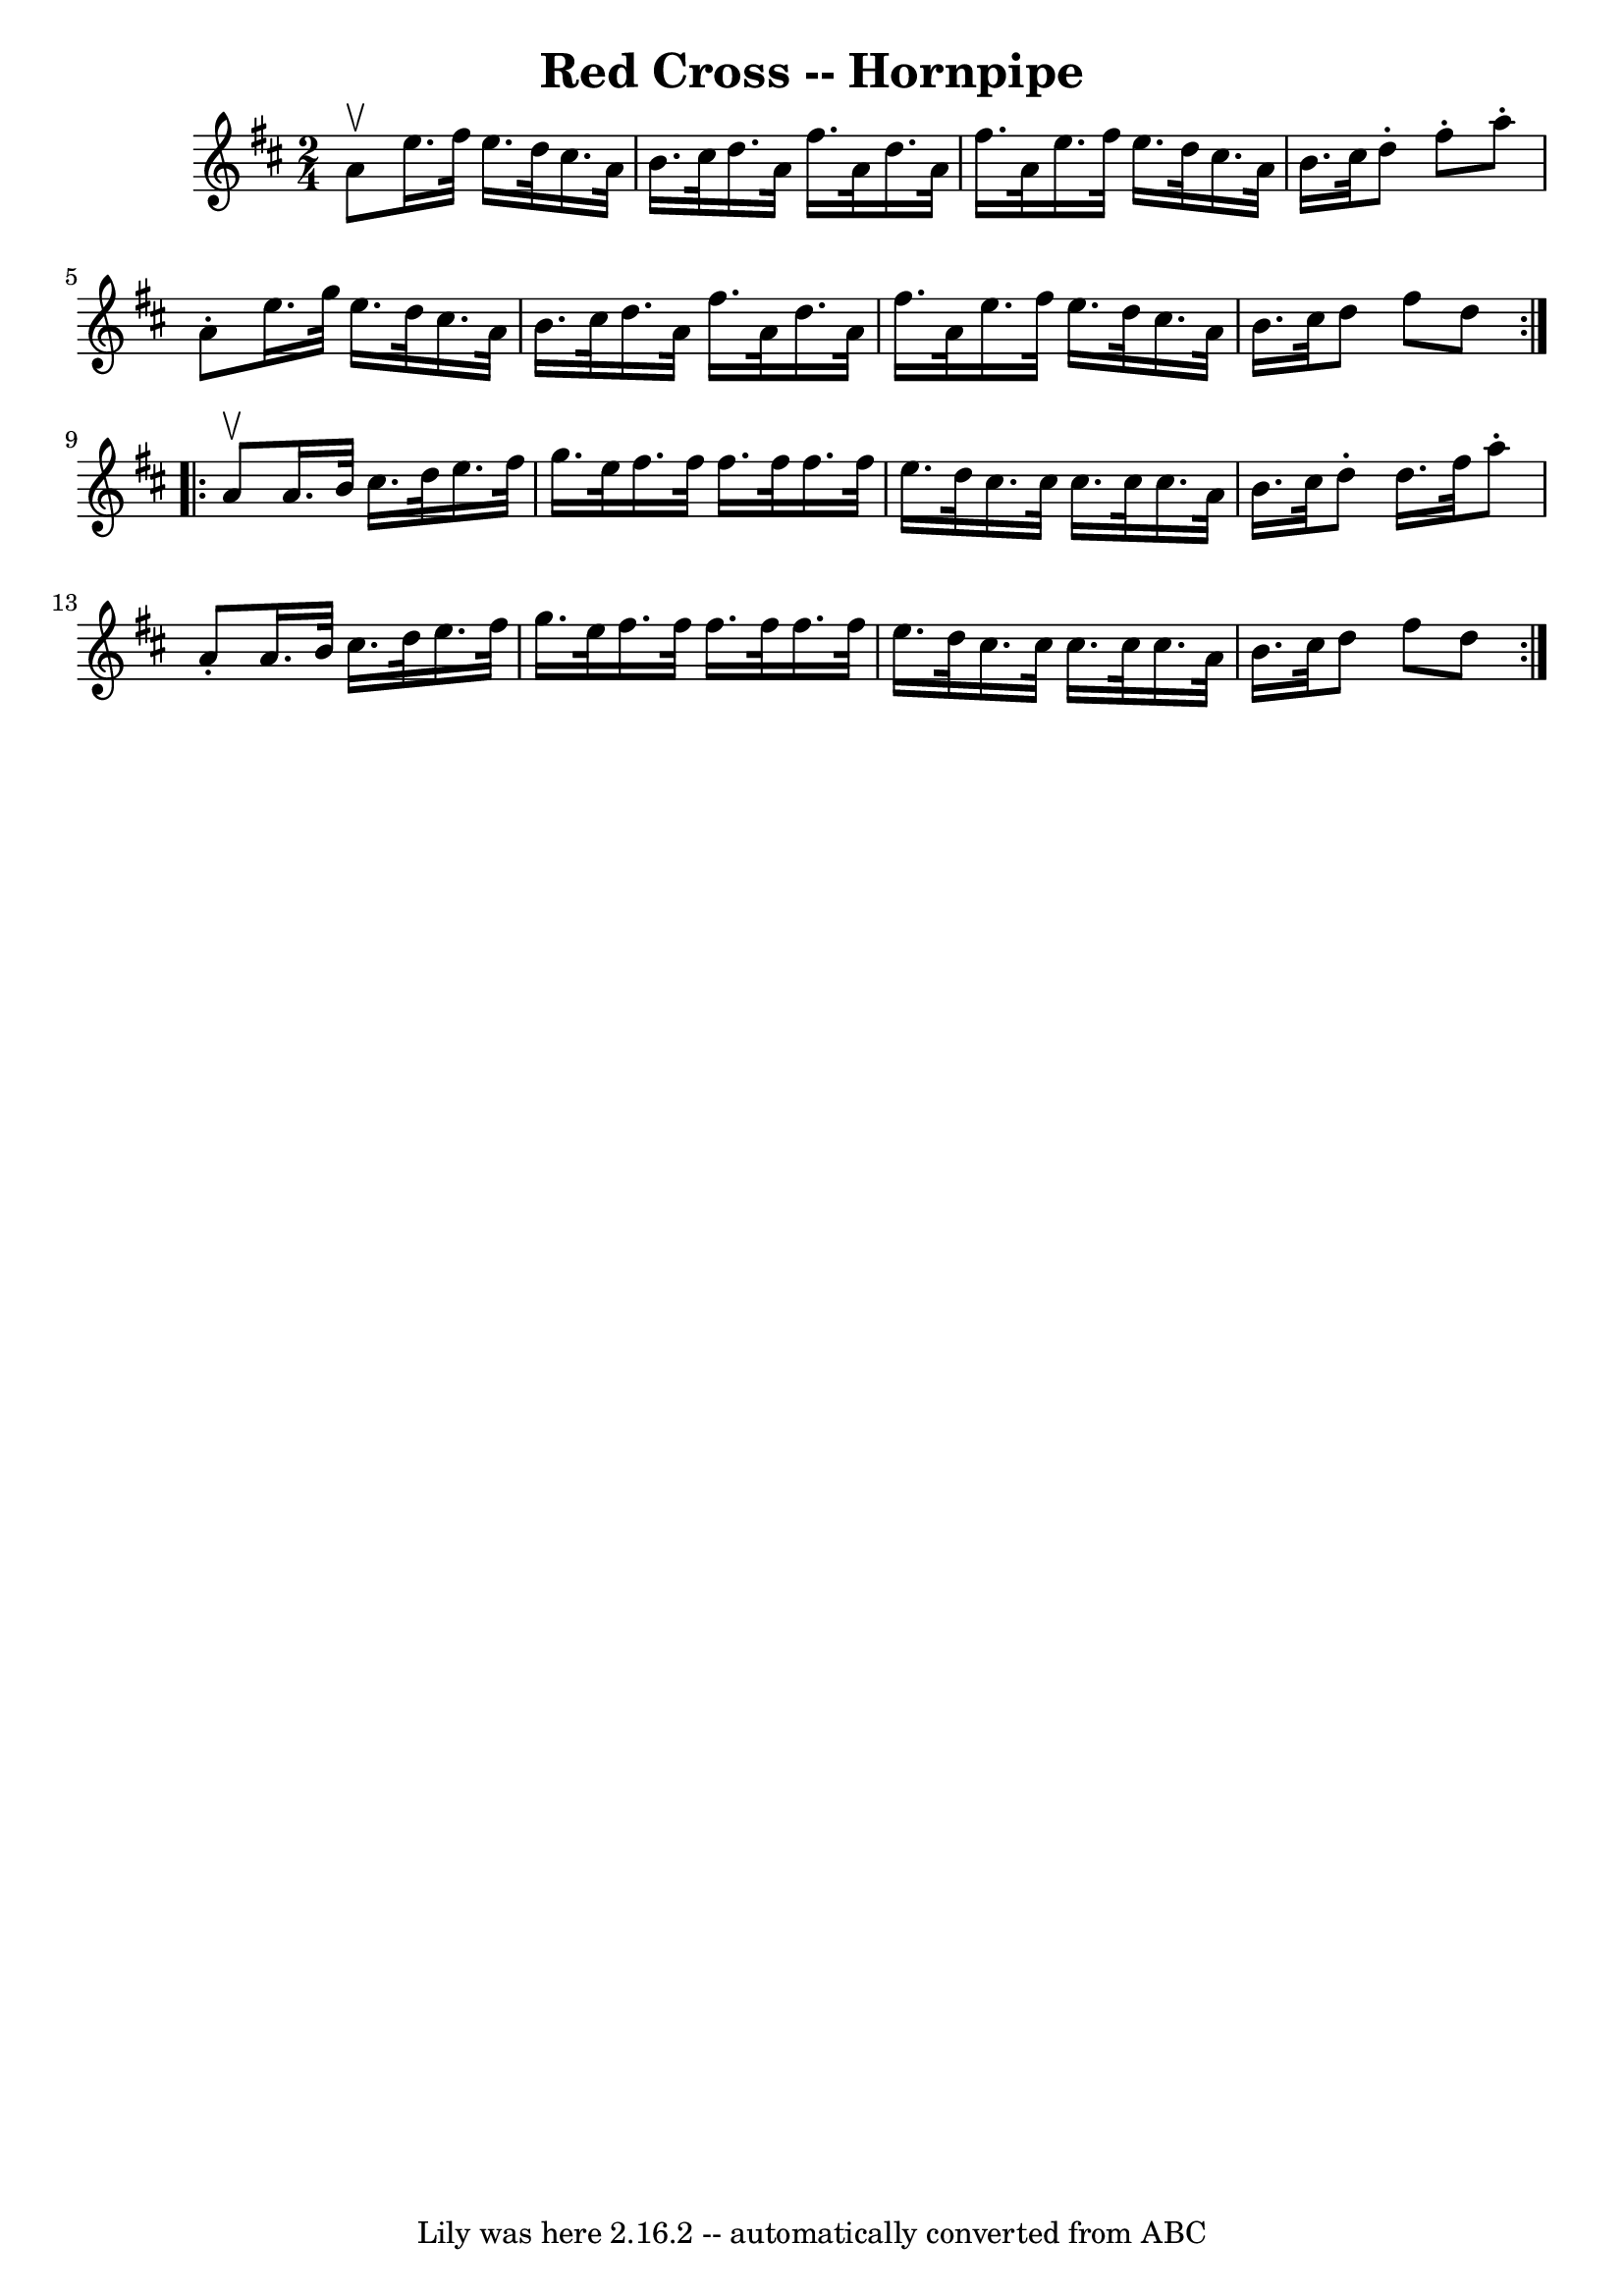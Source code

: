 \version "2.7.40"
\header {
	book = "Cole's 1000 Fiddle Tunes"
	crossRefNumber = "1"
	footnotes = ""
	tagline = "Lily was here 2.16.2 -- automatically converted from ABC"
	title = "Red Cross -- Hornpipe"
}
voicedefault =  {
\set Score.defaultBarType = "empty"

\repeat volta 2 {
\time 2/4 \key d \major a'8^\upbow |
 e''16. fis''32 e''16.    
d''32 cis''16. a'32 b'16. cis''32  |
 d''16. a'32    
fis''16. a'32 d''16. a'32 fis''16. a'32  |
 e''16.    
fis''32 e''16. d''32 cis''16. a'32 b'16. cis''32  |
   
d''8 -. fis''8 -. a''8 -. a'8 -. |
 e''16. g''32 e''16.   
 d''32 cis''16. a'32 b'16. cis''32  |
 d''16. a'32    
fis''16. a'32 d''16. a'32 fis''16. a'32  |
 e''16.    
fis''32 e''16. d''32 cis''16. a'32 b'16. cis''32  |
   
d''8 fis''8 d''8  }     \repeat volta 2 { a'8^\upbow |
 a'16.  
 b'32 cis''16. d''32 e''16. fis''32 g''16. e''32  |
   
fis''16. fis''32 fis''16. fis''32 fis''16. fis''32 e''16.    
d''32  |
 cis''16. cis''32 cis''16. cis''32 cis''16.    
a'32 b'16. cis''32  |
 d''8 -. d''16. fis''32 a''8 -.   
a'8 -. |
 a'16. b'32 cis''16. d''32 e''16. fis''32    
g''16. e''32  |
 fis''16. fis''32 fis''16. fis''32    
fis''16. fis''32 e''16. d''32  |
 cis''16. cis''32    
cis''16. cis''32 cis''16. a'32 b'16. cis''32  |
 d''8    
fis''8 d''8  }   
}

\score{
    <<

	\context Staff="default"
	{
	    \voicedefault 
	}

    >>
	\layout {
	}
	\midi {}
}
